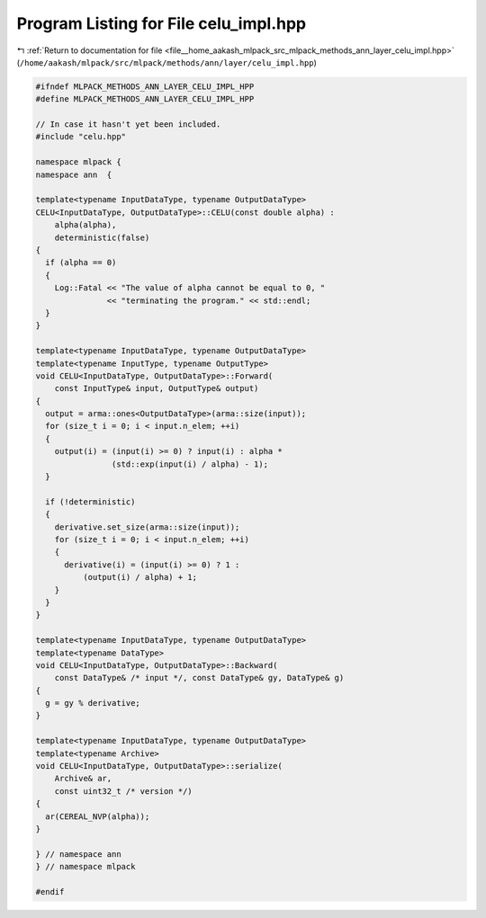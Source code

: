 
.. _program_listing_file__home_aakash_mlpack_src_mlpack_methods_ann_layer_celu_impl.hpp:

Program Listing for File celu_impl.hpp
======================================

|exhale_lsh| :ref:`Return to documentation for file <file__home_aakash_mlpack_src_mlpack_methods_ann_layer_celu_impl.hpp>` (``/home/aakash/mlpack/src/mlpack/methods/ann/layer/celu_impl.hpp``)

.. |exhale_lsh| unicode:: U+021B0 .. UPWARDS ARROW WITH TIP LEFTWARDS

.. code-block:: cpp

   
   #ifndef MLPACK_METHODS_ANN_LAYER_CELU_IMPL_HPP
   #define MLPACK_METHODS_ANN_LAYER_CELU_IMPL_HPP
   
   // In case it hasn't yet been included.
   #include "celu.hpp"
   
   namespace mlpack {
   namespace ann  {
   
   template<typename InputDataType, typename OutputDataType>
   CELU<InputDataType, OutputDataType>::CELU(const double alpha) :
       alpha(alpha),
       deterministic(false)
   {
     if (alpha == 0)
     {
       Log::Fatal << "The value of alpha cannot be equal to 0, "
                  << "terminating the program." << std::endl;
     }
   }
   
   template<typename InputDataType, typename OutputDataType>
   template<typename InputType, typename OutputType>
   void CELU<InputDataType, OutputDataType>::Forward(
       const InputType& input, OutputType& output)
   {
     output = arma::ones<OutputDataType>(arma::size(input));
     for (size_t i = 0; i < input.n_elem; ++i)
     {
       output(i) = (input(i) >= 0) ? input(i) : alpha *
                   (std::exp(input(i) / alpha) - 1);
     }
   
     if (!deterministic)
     {
       derivative.set_size(arma::size(input));
       for (size_t i = 0; i < input.n_elem; ++i)
       {
         derivative(i) = (input(i) >= 0) ? 1 :
             (output(i) / alpha) + 1;
       }
     }
   }
   
   template<typename InputDataType, typename OutputDataType>
   template<typename DataType>
   void CELU<InputDataType, OutputDataType>::Backward(
       const DataType& /* input */, const DataType& gy, DataType& g)
   {
     g = gy % derivative;
   }
   
   template<typename InputDataType, typename OutputDataType>
   template<typename Archive>
   void CELU<InputDataType, OutputDataType>::serialize(
       Archive& ar,
       const uint32_t /* version */)
   {
     ar(CEREAL_NVP(alpha));
   }
   
   } // namespace ann
   } // namespace mlpack
   
   #endif
